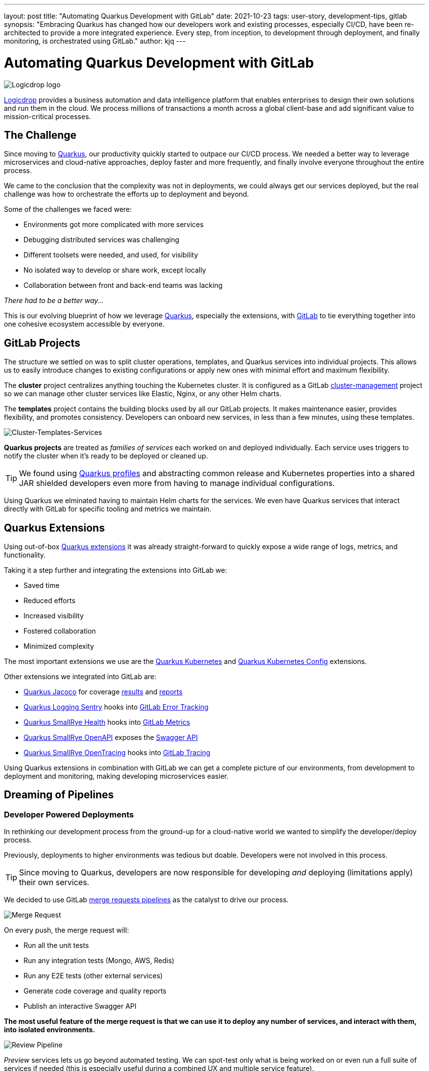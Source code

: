 ---
layout: post
title: "Automating Quarkus Development with GitLab"
date: 2021-10-23
tags: user-story, development-tips, gitlab
synopsis: "Embracing Quarkus has changed how our developers work and existing processes, especially CI/CD, have been re-architected to provide a more integrated experience. Every step, from inception, to development through deployment, and finally monitoring, is orchestrated using GitLab."
author: kjq
---

:imagesdir: /assets/images/posts/quarkus-user-stories/logicdrop

= Automating Quarkus Development with GitLab

image::logicdrop.png[Logicdrop logo,align="center"]

https://logicdrop.com[Logicdrop^] provides a business automation and data intelligence platform that enables enterprises to design their own solutions and run them in the cloud. We process millions of transactions a month across a global client-base and add significant value to mission-critical processes.  

== The Challenge
Since moving to https://quarkus.io/[Quarkus^], our productivity quickly started to outpace our CI/CD process. We needed a better way to leverage microservices and cloud-native approaches, deploy faster and more frequently, and finally involve everyone throughout the entire process.

We came to the conclusion that the complexity was not in deployments, we could always get our services deployed, but the real challenge was how to orchestrate the efforts up to deployment and beyond.

Some of the challenges we faced were:

- Environments got more complicated with more services
- Debugging distributed services was challenging
- Different toolsets were needed, and used, for visibility
- No isolated way to develop or share work, except locally
- Collaboration between front and back-end teams was lacking

_There had to be a better way..._

This is our evolving blueprint of how we leverage https://quarkus.io/[Quarkus^], especially the extensions, with https://about.gitlab.com/[GitLab^] to tie everything together into one cohesive ecosystem accessible by everyone.

== GitLab Projects
The structure we settled on was to split cluster operations, templates, and Quarkus services into individual projects.  This allows us to easily introduce changes to existing configurations or apply new ones with minimal effort and maximum flexibility.

The *cluster* project centralizes anything touching the Kubernetes cluster. It is configured as a GitLab https://docs.gitlab.com/ee/user/clusters/management_project_template.html[cluster-management^] project so we can manage other cluster services like Elastic, Nginx, or any other Helm charts.

The *templates* project contains the building blocks used by all our GitLab projects. It makes maintenance easier, provides flexibility, and promotes consistency.  Developers can onboard new services, in less than a few minutes, using these templates.

image::gitlab/layers.png[Cluster-Templates-Services,align="center"]

*Quarkus projects* are treated as _families of services_ each worked on and deployed individually. Each service uses triggers to notify the cluster when it's ready to be deployed or cleaned up.

TIP: We found using https://quarkus.io/guides/config-yaml#profiles[Quarkus profiles^] and abstracting common release and Kubernetes properties into a shared JAR shielded developers even more from having to manage individual configurations.

Using Quarkus we elminated having to maintain Helm charts for the services. We even have Quarkus services that interact directly with GitLab for specific tooling and metrics we maintain.

== Quarkus Extensions
Using out-of-box https://quarkus.io/guides/[Quarkus extensions^] it was already straight-forward to quickly expose a wide range of logs, metrics, and functionality.

Taking it a step further and integrating the extensions into GitLab we:

- Saved time
- Reduced efforts
- Increased visibility
- Fostered collaboration
- Minimized complexity

The most important extensions we use are the https://quarkus.io/guides/deploying-to-kubernetes[Quarkus Kubernetes^] and https://quarkus.io/guides/kubernetes-config[Quarkus Kubernetes Config^] extensions. 

Other extensions we integrated into GitLab are:

- https://quarkus.io/guides/tests-with-coverage[Quarkus Jacoco^] for coverage https://docs.gitlab.com/ee/ci/pipelines/settings.html#add-test-coverage-results-to-a-merge-request[results^] and https://docs.gitlab.com/ee/user/project/merge_requests/test_coverage_visualization.html[reports^]
- https://quarkus.io/guides/logging-sentry[Quarkus Logging Sentry^] hooks into https://docs.gitlab.com/ee/operations/error_tracking.html[GitLab Error Tracking^]
- https://quarkus.io/guides/smallrye-health[Quarkus SmallRye Health^] hooks into https://docs.gitlab.com/ee/operations/metrics/[GitLab Metrics^]
- https://quarkus.io/guides/openapi-swaggerui[Quarkus SmallRye OpenAPI^] exposes the https://docs.gitlab.com/ee/api/openapi/openapi_interactive.html[Swagger API^]
- https://quarkus.io/guides/opentracing[Quarkus SmallRye OpenTracing^] hooks into https://docs.gitlab.com/ee/operations/tracing.html[GitLab Tracing^]

Using Quarkus extensions in combination with GitLab we can get a complete picture of our environments, from development to deployment and monitoring, making developing microservices easier. 

== Dreaming of Pipelines

=== Developer Powered Deployments
In rethinking our development process from the ground-up for a cloud-native world we wanted to simplify the developer/deploy process. 

Previously, deployments to higher environments was tedious but doable. Developers were not involved in this process. 

TIP: Since moving to Quarkus, developers are now responsible for developing _and_ deploying (limitations apply) their own services.

We decided to use GitLab https://docs.gitlab.com/ee/ci/pipelines/merge_request_pipelines.html[merge requests pipelines^] as the catalyst to drive our process.

image::gitlab/merge-request.png[Merge Request,align="center"]

On every push, the merge request will:

- Run all the unit tests
- Run any integration tests (Mongo, AWS, Redis)
- Run any E2E tests (other external services)
- Generate code coverage and quality reports
- Publish an interactive Swagger API

*The most useful feature of the merge request is that we can use it to deploy any number of services, and interact with them, into isolated environments.*

image::gitlab/develop-pipeline.png[Review Pipeline,align="center"]

_Preview_ services lets us go beyond automated testing. We can spot-test only what is being worked on or even run a full suite of services if needed (this is especially useful during a combined UX and multiple service feature).

TIP: Lighter than a feather, Quarkus native images are 1/10th the size of their comparable pure Java counterparts. This allows us to deploy a full set of services in less space then would be needed to deploy the equivalent Spring-Boot services.

=== Building Quarkus Services
The downstream Quarkus pipeline is a specialized set of jobs that handle building, testing, and containerizing Quarkus services only.

For each changed service we:

- Build a native image or FastJar
- Run any tests (including native ones if needed)
- Generate the Kubernetes manifests
- Build and deploy its container

image::gitlab/develop-downstream.png[Service Downstream Service,align="center"]

TIP: We _only_ push the container and upload the manifests to AWS S3. This lets us accumulate changes into a single package, comprised of one or more services, that can be deployed. 

=== Faster Faster Pipelines
To speed up the pipelines, especially when building multiple native images, we rely on GitLab AutoScaling runners to run the jobs in parallel.  This allows us to build any number of services in a relatively constant time frame.

TIP: Currently, for 20+ services, we can perform complete end-to-end deployments, including native images, in less than 20 minutes without manual intervention. Most of the time, since we are only deploying changed services, the net time is far less.

We use the GitLab's https://docs.gitlab.com/ee/ci/yaml/#needs[`needs`^] keyword to short-circuit the pipelines so we can get to more important jobs faster without waiting. This allows us to immediately, and repeatedly if needed, deploy services as they become ready.

image::gitlab/develop-dag.png[Review DAG,align="center"]

In the above https://docs.gitlab.com/ee/ci/directed_acyclic_graph/[DAG^], as services are built we can deploy them without having to wait for other services to finish.

TIP: Native builds are intensive so it is best to run them in parallel. Mileage may vary but we found AWS M5.XL instances to be the best value for our money when doing this.

== One Deploy to Rule Them All
Where a branch drives the development process, a tag drives the release process. 

At any time the default branch can be promoted. This initiates a series of jobs that finally _deploys the updated services into the cluster without intervention_.

Unless a test fails (which should of been caught before-hand), the pipeline, whether it originates from a developer branch or the default branch is _fully automated_.

image::gitlab/promotion.png[Promoting a Release,align="center"]

Clicking `promote` starts out by performing these steps:

- Reconcile Maven versions
- Update the changelog
- Create the release tag
- Build service(s) and deploy the containers
- Generate the Kubernetes manifests
- Publish Swagger API and generate OpenAPI clients
- Bumps the version to the next `-SNAPSHOT` version

TIP: For better or worse, we do use https://maven.apache.org/maven-ci-friendly.html[Maven CI Friendly^] versions to help us simplify versioning and deployment.

The below image shows multiple jobs all running at the same time, including every Quarkus service being built.

image::gitlab/release-pipeline.png[Deploy to Staging,align="center"]

Once the changed services are finished building the deployment begins automatically.

image::gitlab/deployment.png[Single Deployment,align="center"]

The cluster is then notified to grab the manifests, perform any last minute configurations, and finally deploy the services.

image::gitlab/cluster-downstream.png[Cluster Downstream Service,align="center"]

TIP: This is where we leverage the https://quarkus.io/guides/kubernetes-config[Quarkus Kubernetes Config^]. We convert properties into expected configmaps and secrets that get deployed into the namespace.

The example below shows the pipelines transitioning from a merge request, to getting merged, and finally released.

image::gitlab/transition.png[Transitions of Pipelines,align="center"]

== Git Your Quarkus Features
By tightly integrating GitLab with our Quarkus platform, our process has become more fluid and provides a one-stop shop for tools, logs, and monitoring right from within GitLab...

Teams now look to GitLab first instead of having to interact with different tools and applications (except in advanced scenarios).

=== Interactive API Endpoints
Swagger can be viewed and interacted with directly in GitLab. This allows for quick and easy spot testing during development or validating endpoints post-deployment.

image::gitlab/swagger.png[Swagger API,align="center"]

=== Errors and Warnings
Sentry is hooked into each project so that specific errors and warnings can be found quicker without having to dig through the logs. GitLab can even be used create or resolve tickets from the Sentry issue.  

image::gitlab/view-sentry.png[Sentry Errors,align="center"]

=== Coverage and Quality Reports
Jacoco generates coverage reports for each project. Metrics are maintained and visible throughout the lifetime of each service.

image::gitlab/coverage.png[Coverage Report,align="center"]

Additionally, Code Climate is used to measure changes in quality between the default branch and each merge request throughout the lifetime of every service.

=== Distributed Service Traces
Jaeger provides us with insights into how our APIs are used and lets us trace interactions between multiple services.

image::gitlab/view-jaeger1.png[Jaeger Query,align="center"]
image::gitlab/view-jaeger2.png[Jaeger Details,align="center"]

TIP: Jaeger has been invaluable to us because we heavily rely on single-responsibility services that frequently communicate with other services.

=== Dependency Changes
Dependabot is wired in to let us know when there are changes to any dependencies.  

image::gitlab/dependabot.png[Dependabot,align="center"]

TIP: This is especially helpful when our dependencies get released and other projects need to be made aware of it. Since it creates a merge request, the tests are run and we can see if the upgrade will break anything.

=== Environments and Pod Health
Every environment is monitored and you can see what pods are active in them by adding a couple of GitLab-specific annotations to the Quarkus Kubernetes configuration.

image::gitlab/view-pods.png[Pod Health,align="center"]

=== Cluster Logs
Kubernetes logs can be viewed right from GitLab, eliminating the need for access to the cluster by developers. 

Logs can be viewed per environment or filtered for specific pods.

image::gitlab/view-logs.png[Cluster Logs,align="center"]

=== Prometheus Metrics
Prometheus metrics are exposed using GitLab's monitoring and metrics. 

image::gitlab/prom.png[Prometheus Metrics,align="center"]

=== Value Stream Analytics
We can use GitLab's https://docs.gitlab.com/ee/user/analytics/value_stream_analytics.html[Value Stream Analytics^] to track the velocity within any project. This gives us rough insights into the time it takes from the moment a ticket is created to when it is deployed.

image::gitlab/valuestream.png[Value Stream Analytics,align="center"]

== Conclusion
Integrating Quarkus deeply into GitLab has added significant value to our process and was well worth the little effort it took. 

Building upon our _level the playing field_ philosophy, developing, debugging, deploying, and monitoring our cloud-native platform is now more streamlined than ever.

Because of the natural fit Quarkus has with cloud technologies, and the functionality provided through extensions, we have been able to create a comprehensive DevOps ecosystem that normally would be challenging to setup and orchestrate.

Highlights of the new process are:

- Developers can work with services in isolation
- Configurations are fully automated
- Parallizing builds decreased the time to deliver changes
- Deployments are completely automated
- Common tools are made available within GitLab

At the end of the day, we do not have to train staff in different tools, grant access any further then GitLab, or expose any infrastructure directly. 

This new process, while it may seem intensive, is completely automated end-to-end and requires little to no manual intervention.

Most of the functionality we need, at least initially, is now accessible from one place and helps us iterate, collaborate, and react quicker.



